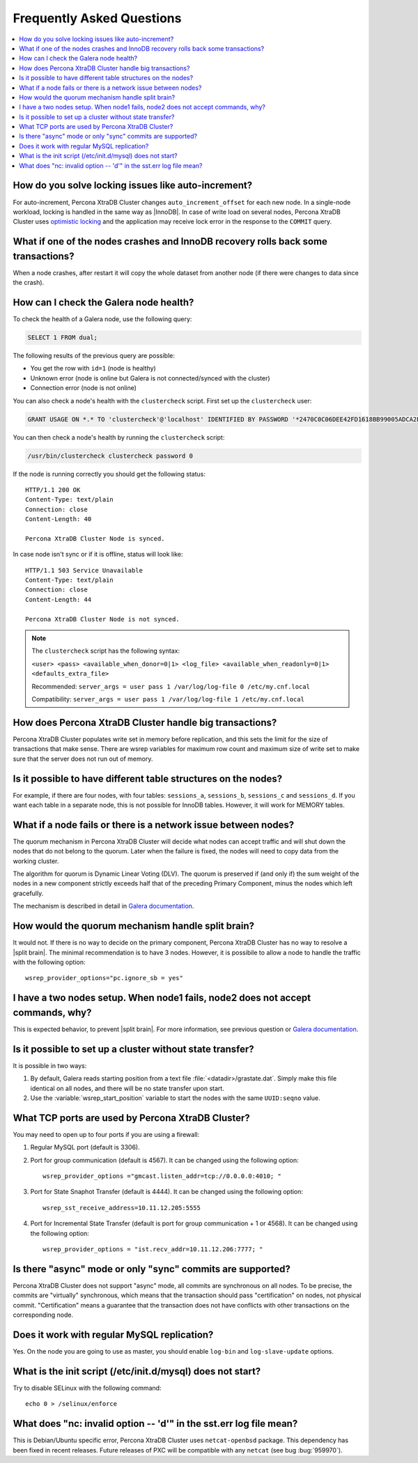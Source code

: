 .. _faq:

==========================
Frequently Asked Questions
==========================

.. contents::
  :local:
  :backlinks: none
  :depth: 1

How do you solve locking issues like auto-increment?
====================================================

For auto-increment, Percona XtraDB Cluster changes ``auto_increment_offset`` for each new node. In a single-node workload, locking is handled in the same way as |InnoDB|. In case of write load on several nodes, Percona XtraDB Cluster uses `optimistic locking <http://en.wikipedia.org/wiki/Optimistic_concurrency_control>`_ and the application may receive lock error in the response to the ``COMMIT`` query.

What if one of the nodes crashes and InnoDB recovery rolls back some transactions? 
==================================================================================

When a node crashes, after restart it will copy the whole dataset from another node
(if there were changes to data since the crash).

How can I check the Galera node health?
=======================================

To check the health of a Galera node, use the following query: 

.. code-block:: mysql

   SELECT 1 FROM dual;

The following results of the previous query are possible:

* You get the row with ``id=1`` (node is healthy)

* Unknown error (node is online but Galera is not connected/synced with the cluster)

* Connection error (node is not online)

You can also check a node's health with the ``clustercheck`` script. First set up the ``clustercheck`` user:

.. code-block:: mysql

   GRANT USAGE ON *.* TO 'clustercheck'@'localhost' IDENTIFIED BY PASSWORD '*2470C0C06DEE42FD1618BB99005ADCA2EC9D1E19';

.. **

You can then check a node's health by running the ``clustercheck`` script: 

.. code-block:: bash

   /usr/bin/clustercheck clustercheck password 0

If the node is running correctly you should get the following status: :: 

  HTTP/1.1 200 OK
  Content-Type: text/plain
  Connection: close
  Content-Length: 40

  Percona XtraDB Cluster Node is synced.

In case node isn't sync or if it is offline, status will look like: :: 

  HTTP/1.1 503 Service Unavailable
  Content-Type: text/plain
  Connection: close
  Content-Length: 44

  Percona XtraDB Cluster Node is not synced. 

.. note::

   The ``clustercheck`` script has the following syntax:

   ``<user> <pass> <available_when_donor=0|1> <log_file> <available_when_readonly=0|1> <defaults_extra_file>``

   Recommended: ``server_args = user pass 1 /var/log/log-file 0 /etc/my.cnf.local``

   Compatibility: ``server_args = user pass 1 /var/log/log-file 1 /etc/my.cnf.local``

How does Percona XtraDB Cluster handle big transactions?
========================================================

Percona XtraDB Cluster populates write set in memory before replication, and this sets the limit for the size of transactions that make sense. There are wsrep variables for maximum row count and maximum size of write set to make sure that the server does not run out of memory.

Is it possible to have different table structures on the nodes? 
===============================================================

For example, if there are four nodes, with four tables: ``sessions_a``, ``sessions_b``, ``sessions_c`` and ``sessions_d``. If you want each table in a separate node, this is not possible for InnoDB tables. However, it will work for MEMORY tables.

What if a node fails or there is a network issue between nodes?
===============================================================

The quorum mechanism in Percona XtraDB Cluster will decide what nodes can accept traffic and will shut down the nodes that do not belong to the quorum. Later when the failure is fixed, the nodes will need to copy data from the working cluster.

The algorithm for quorum is Dynamic Linear Voting (DLV). The quorum is preserved if (and only if) the sum weight of the nodes in a new component strictly exceeds half that of the preceding Primary Component, minus the nodes which left gracefully.

The mechanism is described in detail in `Galera documentation <http://galeracluster.com/documentation-webpages/weightedquorum.html>`_.

How would the quorum mechanism handle split brain? 
==================================================

It would not. If there is no way to decide on the primary component, Percona XtraDB Cluster has no way to resolve a |split brain|. The minimal recommendation is to have 3 nodes. However, it is possibile to allow a node to handle the traffic with the following option: ::
  
  wsrep_provider_options="pc.ignore_sb = yes"

I have a two nodes setup. When node1 fails, node2 does not accept commands, why?
================================================================================

This is expected behavior, to prevent |split brain|. For more information, see previous question or `Galera documentation <http://galeracluster.com/documentation-webpages/weightedquorum.html>`_.

Is it possible to set up a cluster without state transfer?
==========================================================

It is possible in two ways:

1. By default, Galera reads starting position from a text file :file:`<datadir>/grastate.dat`. Simply make this file identical on all nodes, and there will be no state transfer upon start.

2. Use the :variable:`wsrep_start_position` variable to start the nodes with the same ``UUID:seqno`` value.

What TCP ports are used by Percona XtraDB Cluster?
==================================================

You may need to open up to four ports if you are using a firewall:

1. Regular MySQL port (default is 3306).

2. Port for group communication (default is 4567). It can be changed using the following option: ::

     wsrep_provider_options ="gmcast.listen_addr=tcp://0.0.0.0:4010; "

3. Port for State Snaphot Transfer (default is 4444). It can be changed using the following option: ::

     wsrep_sst_receive_address=10.11.12.205:5555

4. Port for Incremental State Transfer (default is port for group communication + 1 or 4568). It can be changed using the following option: ::

     wsrep_provider_options = "ist.recv_addr=10.11.12.206:7777; "

Is there "async" mode or only "sync" commits are supported? 
===========================================================

Percona XtraDB Cluster does not support "async" mode, all commits are synchronous on all nodes. To be precise, the commits are "virtually" synchronous, which means that the transaction should pass "certification" on nodes, not physical commit. "Certification" means a guarantee that the transaction does not have conflicts with 
other transactions on the corresponding node.

Does it work with regular MySQL replication?
============================================

Yes. On the node you are going to use as master, you should enable ``log-bin`` and ``log-slave-update`` options.

What is the init script (/etc/init.d/mysql) does not start?
===========================================================

Try to disable SELinux with the following command: ::
  
  echo 0 > /selinux/enforce

What does "nc: invalid option -- 'd'" in the sst.err log file mean?
===================================================================

This is Debian/Ubuntu specific error, Percona XtraDB Cluster uses ``netcat-openbsd`` package. This dependency has been fixed in recent releases. Future releases of PXC will be compatible with any ``netcat`` (see bug :bug:`959970`).
